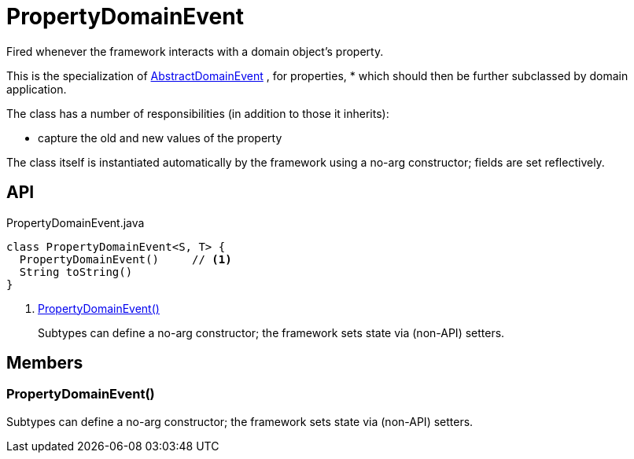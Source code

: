 = PropertyDomainEvent
:Notice: Licensed to the Apache Software Foundation (ASF) under one or more contributor license agreements. See the NOTICE file distributed with this work for additional information regarding copyright ownership. The ASF licenses this file to you under the Apache License, Version 2.0 (the "License"); you may not use this file except in compliance with the License. You may obtain a copy of the License at. http://www.apache.org/licenses/LICENSE-2.0 . Unless required by applicable law or agreed to in writing, software distributed under the License is distributed on an "AS IS" BASIS, WITHOUT WARRANTIES OR  CONDITIONS OF ANY KIND, either express or implied. See the License for the specific language governing permissions and limitations under the License.

Fired whenever the framework interacts with a domain object's property.

This is the specialization of xref:refguide:applib:index/events/domain/AbstractDomainEvent.adoc[AbstractDomainEvent] , for properties, * which should then be further subclassed by domain application.

The class has a number of responsibilities (in addition to those it inherits):

* capture the old and new values of the property

The class itself is instantiated automatically by the framework using a no-arg constructor; fields are set reflectively.

== API

[source,java]
.PropertyDomainEvent.java
----
class PropertyDomainEvent<S, T> {
  PropertyDomainEvent()     // <.>
  String toString()
}
----

<.> xref:#PropertyDomainEvent__[PropertyDomainEvent()]
+
--
Subtypes can define a no-arg constructor; the framework sets state via (non-API) setters.
--

== Members

[#PropertyDomainEvent__]
=== PropertyDomainEvent()

Subtypes can define a no-arg constructor; the framework sets state via (non-API) setters.
